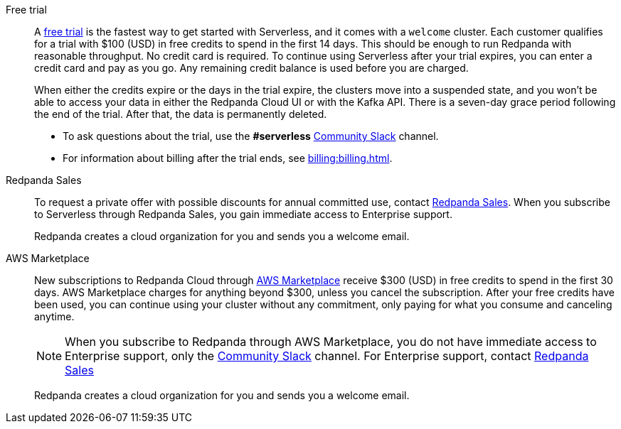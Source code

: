 [tabs]
=====
Free trial::
+
--
A https://www.redpanda.com/try-redpanda[free trial^] is the fastest way to get started with Serverless, and it comes with a `welcome` cluster. Each customer qualifies for a trial with $100 (USD) in free credits to spend in the first 14 days. This should be enough to run Redpanda with reasonable throughput. No credit card is required. To continue using Serverless after your trial expires, you can enter a credit card and pay as you go. Any remaining credit balance is used before you are charged. 

When either the credits expire or the days in the trial expire, the clusters move into a suspended state, and you won't be able to access your data in either the Redpanda Cloud UI or with the Kafka API. There is a seven-day grace period following the end of the trial. After that, the data is permanently deleted. 

* To ask questions about the trial, use the *#serverless* https://redpandacommunity.slack.com/[Community Slack^] channel.
* For information about billing after the trial ends, see xref:billing:billing.adoc[].

--
Redpanda Sales::
+
--
To request a private offer with possible discounts for annual committed use, contact https://www.redpanda.com/price-estimator[Redpanda Sales^]. When you subscribe to Serverless through Redpanda Sales, you gain immediate access to Enterprise support. 

Redpanda creates a cloud organization for you and sends you a welcome email. 
--
AWS Marketplace::
+
--
New subscriptions to Redpanda Cloud through xref:billing:aws-pay-as-you-go.adoc[AWS Marketplace] receive $300 (USD) in free credits to spend in the first 30 days. AWS Marketplace charges for anything beyond $300, unless you cancel the subscription. After your free credits have been used, you can continue using your cluster without any commitment, only paying for what you consume and canceling anytime. 

NOTE: When you subscribe to Redpanda through AWS Marketplace, you do not have immediate access to Enterprise support, only the https://redpandacommunity.slack.com/[Community Slack^] channel. For Enterprise support, contact https://www.redpanda.com/price-estimator[Redpanda Sales^]

Redpanda creates a cloud organization for you and sends you a welcome email. 
--
=====